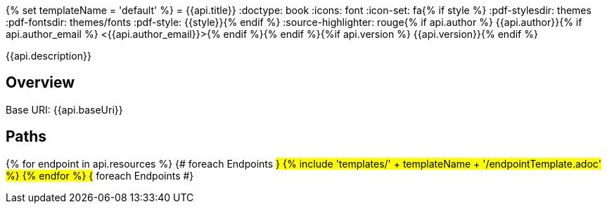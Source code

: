 {% set templateName = 'default' %}
= {{api.title}}
:doctype: book
:icons: font
:icon-set: fa{% if style %}
:pdf-stylesdir: themes
:pdf-fontsdir: themes/fonts
:pdf-style: {{style}}{% endif %}
:source-highlighter: rouge{% if api.author %}
{{api.author}}{% if api.author_email %} <{{api.author_email}}>{% endif %}{% endif %}{%if api.version %}
{{api.version}}{% endif %}

{{api.description}}

== Overview
Base URI: {{api.baseUri}}

== Paths
{% for endpoint in api.resources %}                 {# foreach Endpoints #}
{% include 'templates/' + templateName + '/endpointTemplate.adoc' %}
{% endfor %}                                        {# foreach Endpoints #}
